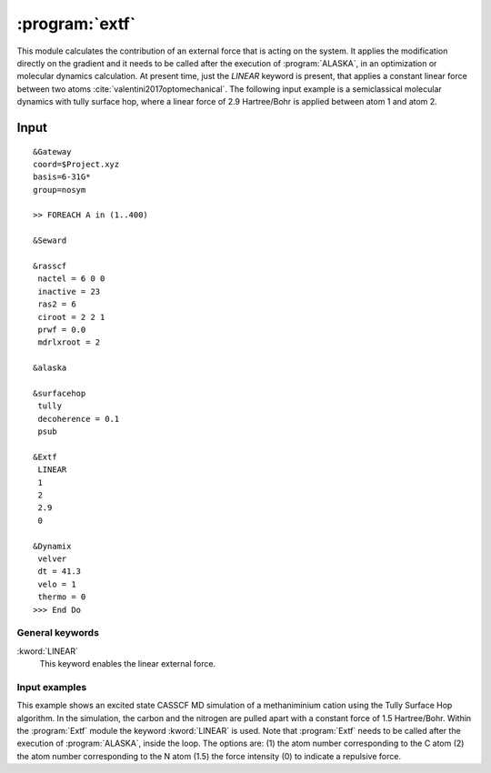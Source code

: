 .. index::
   single: Program; Extf
   single: Extf

.. _UG\:sec\:extf:

:program:`extf`
=====================

.. only:: html

  .. contents::
     :local:
     :backlinks: none

.. xmldoc:: <MODULE NAME="extf">
            %%Description:
            <HELP>

            QUICK DESCRIPTION OF THE PROGRAM

            </HELP>

This module calculates the contribution of an external force that is acting on the system. It applies the modification directly on the gradient and it needs to be called after the execution of :program:`ALASKA`, in an optimization or molecular dynamics calculation. At present time, just the `LINEAR` keyword is present, that applies a constant linear force between two atoms :cite:`valentini2017optomechanical`. The following input example is a semiclassical molecular dynamics with tully surface hop, where a linear force of 2.9 Hartree/Bohr is applied between atom 1 and atom 2.

.. _UG\:sec\:extf_inp:

Input
-----

::

  &Gateway
  coord=$Project.xyz
  basis=6-31G*
  group=nosym

  >> FOREACH A in (1..400)

  &Seward

  &rasscf
   nactel = 6 0 0
   inactive = 23
   ras2 = 6
   ciroot = 2 2 1
   prwf = 0.0
   mdrlxroot = 2

  &alaska

  &surfacehop
   tully
   decoherence = 0.1
   psub

  &Extf
   LINEAR
   1
   2
   2.9
   0

  &Dynamix
   velver
   dt = 41.3
   velo = 1
   thermo = 0
  >>> End Do

General keywords
................

.. class:: keywordlist

:kword:`LINEAR`
  This keyword enables the linear external force.

  .. xmldoc:: <KEYWORD MODULE="extf" NAME="LINEAR" APPEAR="Linear external force" KIND="STRINGS" LEVEL="ADVANCED">
              %%Keyword: LINEar <advanced>
              This keyword enables the linear external force between two atoms.
              <HELP>
              This keyword works by specifying 4 parameters, each one in its own line after the keyword itself. First parameter (Integer) is the first atom number following the numeration of the geometry. Second parameter (Integer) is the second atom number. Third parameter is the force (Float) in Hartree/Bohr applied along the vector between the two atoms. Fourth parameter is 0 or 1 (Bool), where 0 indicates a repulsive force, and 1 is for an attractive force.
              </HELP>
              </KEYWORD>

Input examples
..............

This example shows an excited state CASSCF MD simulation
of a methaniminium cation using the Tully Surface Hop algorithm. In the simulation, the carbon and the nitrogen are pulled apart with a constant force of 1.5 Hartree/Bohr.
Within the :program:`Extf` module the keyword :kword:`LINEAR` is used. Note that :program:`Extf` needs to be called after the execution of :program:`ALASKA`, inside the loop. The options are:
(1) the atom number corresponding to the C atom
(2) the atom number corresponding to the N atom
(1.5) the force intensity
(0) to indicate a repulsive force.

.. extractfile:: ug/extf.input

  &GATEWAY
   COORD
   6
   Angstrom
   C  0.00031448  0.00000000  0.04334060
   N  0.00062994  0.00000000  1.32317716
   H  0.92882820  0.00000000 -0.49115611
   H -0.92846597  0.00000000 -0.49069213
   H -0.85725321  0.00000000  1.86103989
   H  0.85877656  0.00000000  1.86062860
   BASIS= 3-21G
   GROUP= nosym

  >> FOREACH ITER in (1 .. 1000)

  &SEWARD

  >> IF ( $ITER = 1 )

  &RASSCF
    LUMORB
   FileOrb= $Project.GssOrb
   Symmetry= 1
   Spin= 1
   nActEl= 2 0 0
   Inactive= 7
   RAS2= 2
   CIroot= 3 3 1

  >> COPY $Project.JobIph $Project.JobOld

  >> ENDIF

  &RASSCF
   JOBIPH; CIRESTART
   Symmetry= 1
   Spin= 1
   nActEl= 2 0 0
   Inactive= 7
   RAS2= 2
   CIroot= 3 3 1
   MDRLXR= 2

  >> COPY $Project.JobIph $Project.JobOld

  &surfacehop
   TULLY
   SUBSTEP = 200
   DECOHERENCE = 0.1
   PSUB

  &ALASKA

  &extf
   LINEAR
   1
   2
   1.5
   0

  &Dynamix
   VELVer
   DT= 10.0
   VELO= 3
   THER= 2
   TEMP=300

  >> END DO

.. xmldoc:: </MODULE>
